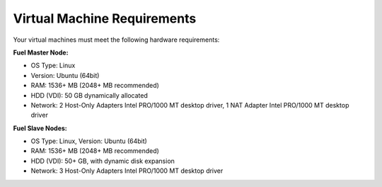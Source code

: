 .. _qs_vm_requirements:

Virtual Machine Requirements
----------------------------

Your virtual machines must meet the following hardware requirements:

**Fuel Master Node:**

* OS Type: Linux
* Version: Ubuntu (64bit)
* RAM: 1536+ MB (2048+ MB recommended)
* HDD (VDI): 50 GB dynamically allocated
* Network: 2 Host-Only Adapters Intel PRO/1000 MT desktop 
  driver, 1 NAT Adapter Intel PRO/1000 MT desktop driver

**Fuel Slave Nodes:**

* OS Type: Linux, Version: Ubuntu (64bit)
* RAM: 1536+ MB (2048+ MB recommended)
* HDD (VDI): 50+ GB, with dynamic disk expansion
* Network: 3 Host-Only Adapters Intel PRO/1000 MT desktop driver

.. seealso::
   
   - :ref:`qs_config_network`
